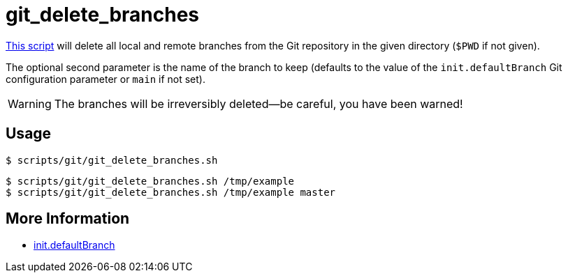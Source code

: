 // SPDX-FileCopyrightText: © 2024 Sebastian Davids <sdavids@gmx.de>
// SPDX-License-Identifier: Apache-2.0
= git_delete_branches
:script_url: https://github.com/sdavids/sdavids-shell-misc/blob/main/scripts/git/git_delete_branches.sh

{script_url}[This script^] will delete all local and remote branches from the Git repository in the given directory (`$PWD` if not given).

The optional second parameter is the name of the branch to keep (defaults to the value of the `init.defaultBranch` Git configuration parameter or `main` if not set).

[WARNING]
====
The branches will be irreversibly deleted--be careful, you have been warned!
====

== Usage

[,console]
----
$ scripts/git/git_delete_branches.sh
----

[,shell]
----
$ scripts/git/git_delete_branches.sh /tmp/example
$ scripts/git/git_delete_branches.sh /tmp/example master
----

== More Information

* https://git-scm.com/docs/git-init#Documentation/git-init.txt-code\--initial-branchcodeemltbranch-namegtem[init.defaultBranch]
